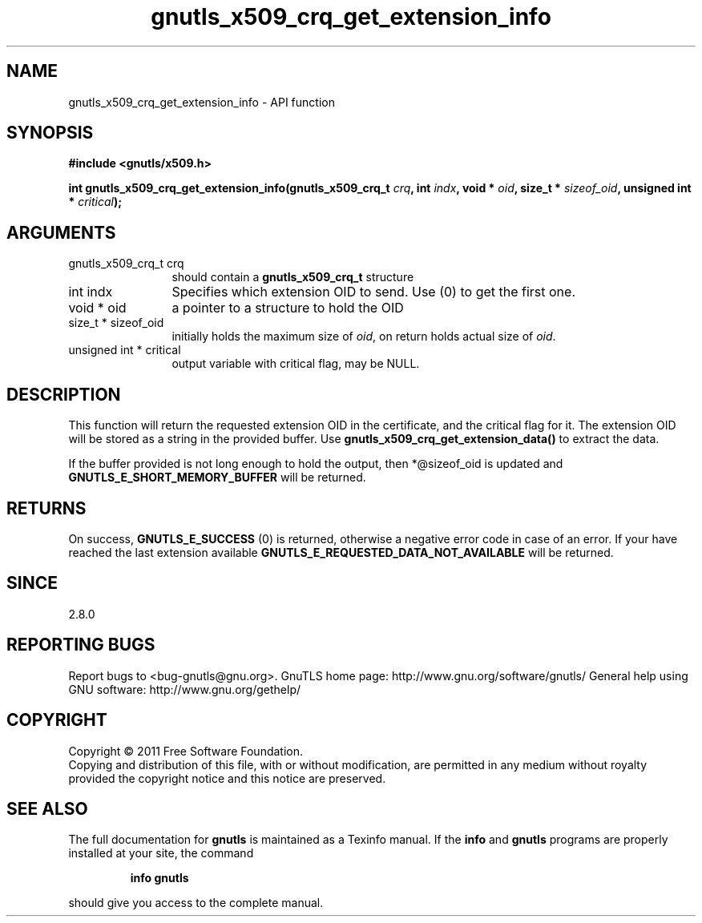 .\" DO NOT MODIFY THIS FILE!  It was generated by gdoc.
.TH "gnutls_x509_crq_get_extension_info" 3 "3.0.8" "gnutls" "gnutls"
.SH NAME
gnutls_x509_crq_get_extension_info \- API function
.SH SYNOPSIS
.B #include <gnutls/x509.h>
.sp
.BI "int gnutls_x509_crq_get_extension_info(gnutls_x509_crq_t " crq ", int " indx ", void * " oid ", size_t * " sizeof_oid ", unsigned int * " critical ");"
.SH ARGUMENTS
.IP "gnutls_x509_crq_t crq" 12
should contain a \fBgnutls_x509_crq_t\fP structure
.IP "int indx" 12
Specifies which extension OID to send. Use (0) to get the first one.
.IP "void * oid" 12
a pointer to a structure to hold the OID
.IP "size_t * sizeof_oid" 12
initially holds the maximum size of \fIoid\fP, on return
holds actual size of \fIoid\fP.
.IP "unsigned int * critical" 12
output variable with critical flag, may be NULL.
.SH " DESCRIPTION"
This function will return the requested extension OID in the
certificate, and the critical flag for it.  The extension OID will
be stored as a string in the provided buffer.  Use
\fBgnutls_x509_crq_get_extension_data()\fP to extract the data.

If the buffer provided is not long enough to hold the output, then
*@sizeof_oid is updated and \fBGNUTLS_E_SHORT_MEMORY_BUFFER\fP will be
returned.
.SH " RETURNS"
On success, \fBGNUTLS_E_SUCCESS\fP (0) is returned, otherwise a
negative error code in case of an error.  If your have reached the
last extension available \fBGNUTLS_E_REQUESTED_DATA_NOT_AVAILABLE\fP
will be returned.
.SH " SINCE"
2.8.0
.SH "REPORTING BUGS"
Report bugs to <bug-gnutls@gnu.org>.
GnuTLS home page: http://www.gnu.org/software/gnutls/
General help using GNU software: http://www.gnu.org/gethelp/
.SH COPYRIGHT
Copyright \(co 2011 Free Software Foundation.
.br
Copying and distribution of this file, with or without modification,
are permitted in any medium without royalty provided the copyright
notice and this notice are preserved.
.SH "SEE ALSO"
The full documentation for
.B gnutls
is maintained as a Texinfo manual.  If the
.B info
and
.B gnutls
programs are properly installed at your site, the command
.IP
.B info gnutls
.PP
should give you access to the complete manual.
